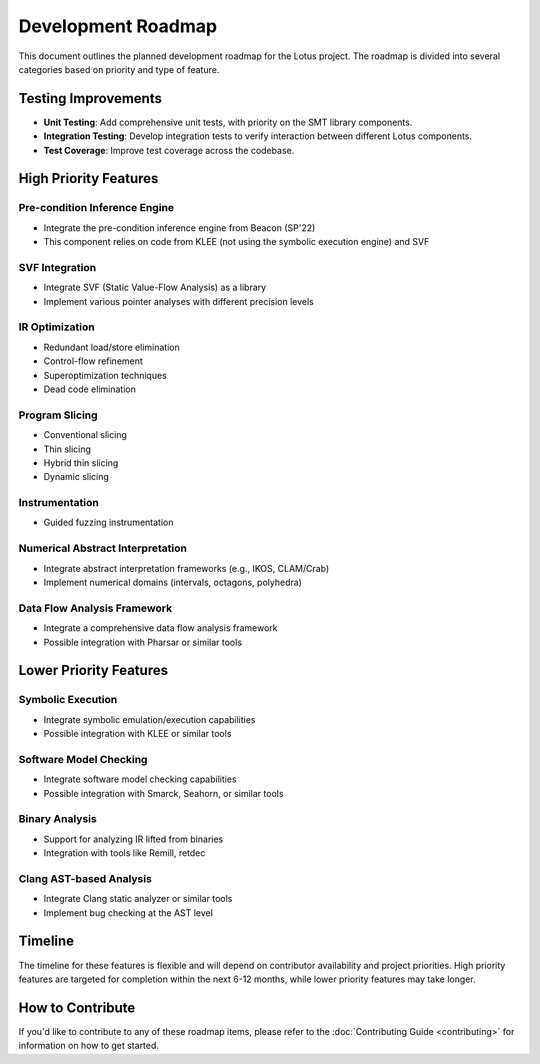 Development Roadmap
===================

This document outlines the planned development roadmap for the Lotus project. The roadmap is divided into several categories based on priority and type of feature.

Testing Improvements
--------------------

* **Unit Testing**: Add comprehensive unit tests, with priority on the SMT library components.
* **Integration Testing**: Develop integration tests to verify interaction between different Lotus components.
* **Test Coverage**: Improve test coverage across the codebase.

High Priority Features
----------------------

Pre-condition Inference Engine
~~~~~~~~~~~~~~~~~~~~~~~~~~~~~~

* Integrate the pre-condition inference engine from Beacon (SP'22)
* This component relies on code from KLEE (not using the symbolic execution engine) and SVF

SVF Integration
~~~~~~~~~~~~~~~

* Integrate SVF (Static Value-Flow Analysis) as a library
* Implement various pointer analyses with different precision levels

IR Optimization
~~~~~~~~~~~~~~~

* Redundant load/store elimination
* Control-flow refinement
* Superoptimization techniques
* Dead code elimination

Program Slicing
~~~~~~~~~~~~~~~

* Conventional slicing
* Thin slicing
* Hybrid thin slicing
* Dynamic slicing

Instrumentation
~~~~~~~~~~~~~~~

* Guided fuzzing instrumentation


Numerical Abstract Interpretation
~~~~~~~~~~~~~~~~~~~~~~~~~~~~~~~~~

* Integrate abstract interpretation frameworks (e.g., IKOS, CLAM/Crab)
* Implement numerical domains (intervals, octagons, polyhedra)


Data Flow Analysis Framework
~~~~~~~~~~~~~~~~~~~~~~~~~~~~

* Integrate a comprehensive data flow analysis framework
* Possible integration with Pharsar or similar tools


Lower Priority Features
-----------------------

Symbolic Execution
~~~~~~~~~~~~~~~~~~

* Integrate symbolic emulation/execution capabilities
* Possible integration with KLEE or similar tools


Software Model Checking
~~~~~~~~~~~~~~~~~~~~~~~

* Integrate software model checking capabilities
* Possible integration with Smarck, Seahorn, or similar tools

Binary Analysis
~~~~~~~~~~~~~~~

* Support for analyzing IR lifted from binaries
* Integration with tools like Remill, retdec

Clang AST-based Analysis
~~~~~~~~~~~~~~~~~~~~~~~~

* Integrate Clang static analyzer or similar tools
* Implement bug checking at the AST level


Timeline
--------

The timeline for these features is flexible and will depend on contributor availability and project priorities. High priority features are targeted for completion within the next 6-12 months, while lower priority features may take longer.

How to Contribute
-----------------

If you'd like to contribute to any of these roadmap items, please refer to the :doc:`Contributing Guide <contributing>` for information on how to get started. 